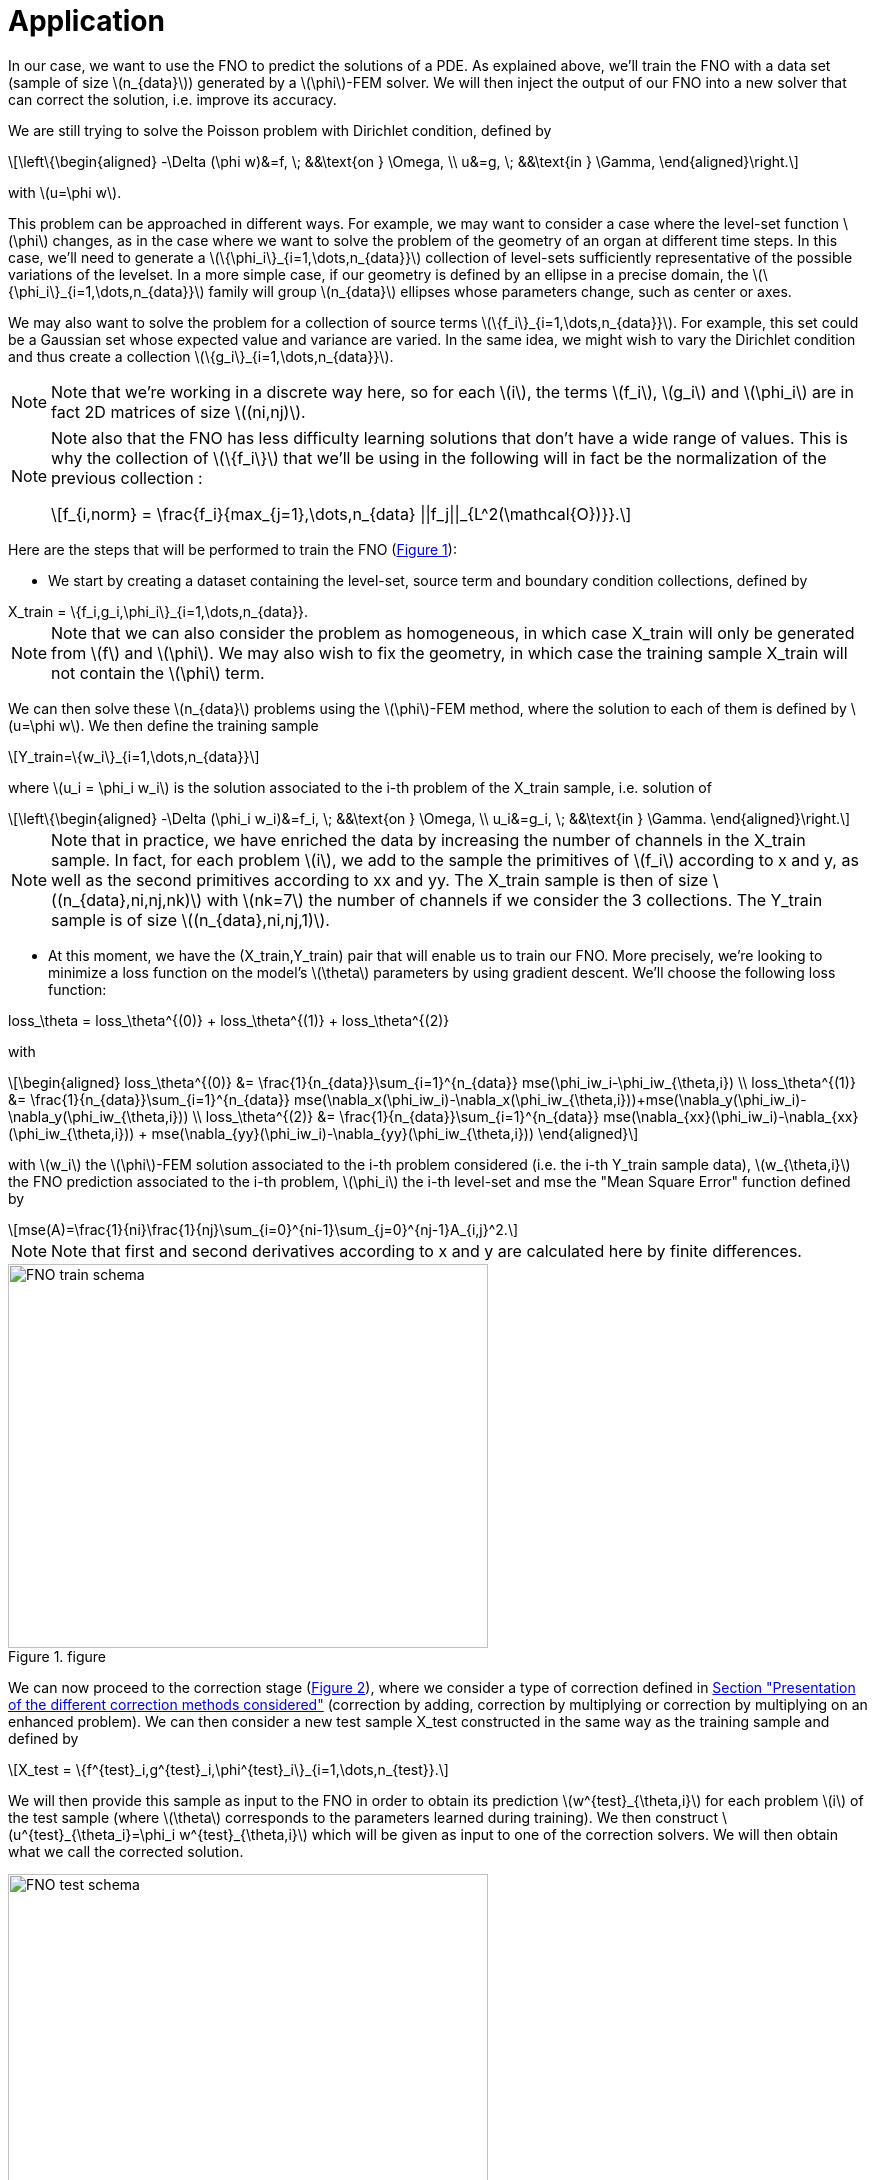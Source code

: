 :stem: latexmath
:xrefstyle: short
= Application

In our case, we want to use the FNO to predict the solutions of a PDE. As explained above, we'll train the FNO with a data set (sample of size stem:[n_{data}]) generated by a stem:[\phi]-FEM solver. We will then inject the output of our FNO into a new solver that can correct the solution, i.e. improve its accuracy. 

We are still trying to solve the Poisson problem with Dirichlet condition, defined by
[stem]
++++
\left\{\begin{aligned}
-\Delta (\phi w)&=f, \; &&\text{on } \Omega, \\
u&=g, \; &&\text{in } \Gamma,
\end{aligned}\right.
++++
with stem:[u=\phi w].

This problem can be approached in different ways.
For example, we may want to consider a case where the level-set function stem:[\phi] changes, as in the case where we want to solve the problem of the geometry of an organ at different time steps. In this case, we'll need to generate a stem:[\{\phi_i\}_{i=1,\dots,n_{data}}] collection of level-sets sufficiently representative of the possible variations of the levelset. In a more simple case, if our geometry is defined by an ellipse in a precise domain, the stem:[\{\phi_i\}_{i=1,\dots,n_{data}}] family will group stem:[n_{data}] ellipses whose parameters change, such as center or axes.

We may also want to solve the problem for a collection of source terms stem:[\{f_i\}_{i=1,\dots,n_{data}}]. For example, this set could be a Gaussian set whose expected value and variance are varied. In the same idea, we might wish to vary the Dirichlet condition and thus create a collection stem:[\{g_i\}_{i=1,\dots,n_{data}}].


[NOTE]
====
Note that we're working in a discrete way here, so for each stem:[i], the terms stem:[f_i], stem:[g_i] and stem:[\phi_i] are in fact 2D matrices of size stem:[(ni,nj)].
====


[NOTE]
====
Note also that the FNO has less difficulty learning solutions that don't have a wide range of values. This is why the collection of stem:[\{f_i\}] that we'll be using in the following will in fact be the normalization of the previous collection :
[stem]
++++
f_{i,norm} = \frac{f_i}{max_{j=1},\dots,n_{data} ||f_j||_{L^2(\mathcal{O})}}.
++++
====

Here are the steps that will be performed to train the FNO (<<FNO_train_schema>>):

*  We start by creating a dataset containing the level-set, source term and boundary condition collections, defined by
[stem]
++++
X_train = \{f_i,g_i,\phi_i\}_{i=1,\dots,n_{data}}.
++++

[NOTE]
====
Note that we can also consider the problem as homogeneous, in which case X_train will only be generated from stem:[f] and stem:[\phi]. We may also wish to fix the geometry, in which case the training sample X_train will not contain the stem:[\phi] term.
====
We can then solve these stem:[n_{data}] problems using the stem:[\phi]-FEM method, where the solution to each of them is defined by stem:[u=\phi w]. We then define the training sample
[stem]
++++
Y_train=\{w_i\}_{i=1,\dots,n_{data}}
++++
where stem:[u_i = \phi_i w_i] is the solution associated to the i-th problem of the X_train sample, i.e. solution of
[stem]
++++
\left\{\begin{aligned}
-\Delta (\phi_i w_i)&=f_i, \; &&\text{on } \Omega, \\
u_i&=g_i, \; &&\text{in } \Gamma.
\end{aligned}\right.
++++

[NOTE]
====
Note that in practice, we have enriched the data by increasing the number of channels in the X_train sample. In fact, for each problem stem:[i], we add to the sample the primitives of stem:[f_i] according to x and y, as well as the second primitives according to xx and yy. The X_train sample is then of size stem:[(n_{data},ni,nj,nk)] with stem:[nk=7] the number of channels if we consider the 3 collections. The Y_train sample is of size stem:[(n_{data},ni,nj,1)].
====
*  At this moment, we have the (X_train,Y_train) pair that will enable us to train our FNO. More precisely, we're looking to minimize a loss function on the model's stem:[\theta] parameters by using gradient descent. We'll choose the following loss function:
[stem]
++++
loss_\theta = loss_\theta^{(0)} + loss_\theta^{(1)} + loss_\theta^{(2)}
++++
with 
[stem]
++++
\begin{aligned}
loss_\theta^{(0)} &= \frac{1}{n_{data}}\sum_{i=1}^{n_{data}} mse(\phi_iw_i-\phi_iw_{\theta,i}) \\
loss_\theta^{(1)} &= \frac{1}{n_{data}}\sum_{i=1}^{n_{data}} mse(\nabla_x(\phi_iw_i)-\nabla_x(\phi_iw_{\theta,i}))+mse(\nabla_y(\phi_iw_i)-\nabla_y(\phi_iw_{\theta,i})) \\
loss_\theta^{(2)} &= \frac{1}{n_{data}}\sum_{i=1}^{n_{data}} mse(\nabla_{xx}(\phi_iw_i)-\nabla_{xx}(\phi_iw_{\theta,i})) + mse(\nabla_{yy}(\phi_iw_i)-\nabla_{yy}(\phi_iw_{\theta,i}))
\end{aligned}
++++
with stem:[w_i] the stem:[\phi]-FEM solution associated to the i-th problem considered (i.e. the i-th Y_train sample data), stem:[w_{\theta,i}] the FNO prediction associated to the i-th problem, stem:[\phi_i] the i-th level-set and mse the "Mean Square Error" function defined by
[stem]
++++
mse(A)=\frac{1}{ni}\frac{1}{nj}\sum_{i=0}^{ni-1}\sum_{j=0}^{nj-1}A_{i,j}^2.
++++

[NOTE]
====
Note that first and second derivatives according to x and y are calculated here by finite differences.
====


[[FNO_train_schema]]
.figure
image::fourier/FNO_train_schema.png[width=480.0,height=384.0]

We can now proceed to the correction stage (<<FNO_test_schema>>), where we consider a type of correction defined in xref:corr/subsec_1.adoc[Section "Presentation of the different correction methods considered"] (correction by adding, correction by multiplying or correction by multiplying on an enhanced problem). We can then consider a new test sample X_test constructed in the same way as the training sample and defined by
[stem]
++++
X_test = \{f^{test}_i,g^{test}_i,\phi^{test}_i\}_{i=1,\dots,n_{test}}.
++++
We will then provide this sample as input to the FNO in order to obtain its prediction stem:[w^{test}_{\theta,i}] for each problem stem:[i] of the test sample (where stem:[\theta] corresponds to the parameters learned during training). We then construct stem:[u^{test}_{\theta_i}=\phi_i w^{test}_{\theta,i}] which will be given as input to one of the correction solvers. We will then obtain what we call the corrected solution.

[[FNO_test_schema]]
.figure
image::fourier/FNO_test_schema.png[width=480.0,height=384.0]



